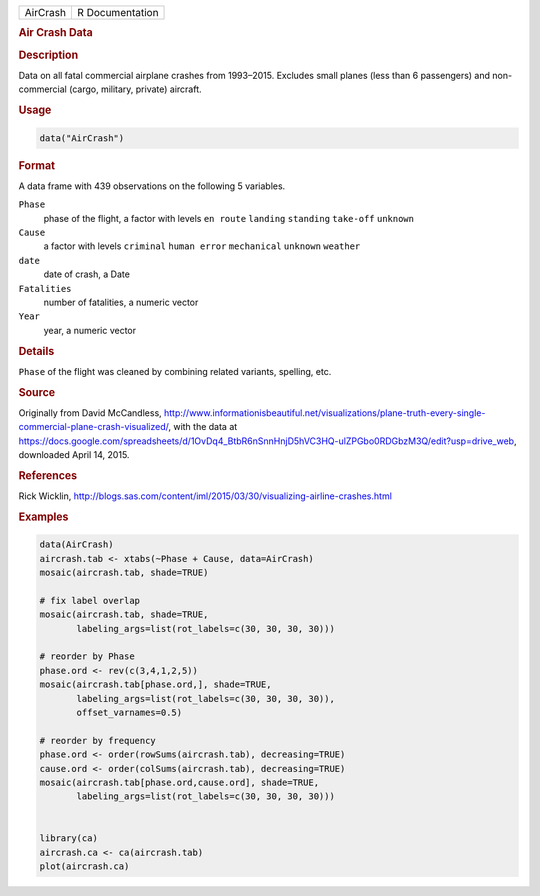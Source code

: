 .. container::

   ======== ===============
   AirCrash R Documentation
   ======== ===============

   .. rubric:: Air Crash Data
      :name: AirCrash

   .. rubric:: Description
      :name: description

   Data on all fatal commercial airplane crashes from 1993–2015.
   Excludes small planes (less than 6 passengers) and non-commercial
   (cargo, military, private) aircraft.

   .. rubric:: Usage
      :name: usage

   .. code:: R

      data("AirCrash")

   .. rubric:: Format
      :name: format

   A data frame with 439 observations on the following 5 variables.

   ``Phase``
      phase of the flight, a factor with levels ``en route`` ``landing``
      ``standing`` ``take-off`` ``unknown``

   ``Cause``
      a factor with levels ``criminal`` ``human error`` ``mechanical``
      ``unknown`` ``weather``

   ``date``
      date of crash, a Date

   ``Fatalities``
      number of fatalities, a numeric vector

   ``Year``
      year, a numeric vector

   .. rubric:: Details
      :name: details

   ``Phase`` of the flight was cleaned by combining related variants,
   spelling, etc.

   .. rubric:: Source
      :name: source

   Originally from David McCandless,
   http://www.informationisbeautiful.net/visualizations/plane-truth-every-single-commercial-plane-crash-visualized/,
   with the data at
   https://docs.google.com/spreadsheets/d/1OvDq4_BtbR6nSnnHnjD5hVC3HQ-ulZPGbo0RDGbzM3Q/edit?usp=drive_web,
   downloaded April 14, 2015.

   .. rubric:: References
      :name: references

   Rick Wicklin,
   http://blogs.sas.com/content/iml/2015/03/30/visualizing-airline-crashes.html

   .. rubric:: Examples
      :name: examples

   .. code:: R

      data(AirCrash)
      aircrash.tab <- xtabs(~Phase + Cause, data=AirCrash)
      mosaic(aircrash.tab, shade=TRUE)

      # fix label overlap
      mosaic(aircrash.tab, shade=TRUE, 
             labeling_args=list(rot_labels=c(30, 30, 30, 30)))

      # reorder by Phase
      phase.ord <- rev(c(3,4,1,2,5))
      mosaic(aircrash.tab[phase.ord,], shade=TRUE, 
             labeling_args=list(rot_labels=c(30, 30, 30, 30)), 
             offset_varnames=0.5)

      # reorder by frequency
      phase.ord <- order(rowSums(aircrash.tab), decreasing=TRUE)
      cause.ord <- order(colSums(aircrash.tab), decreasing=TRUE)
      mosaic(aircrash.tab[phase.ord,cause.ord], shade=TRUE, 
             labeling_args=list(rot_labels=c(30, 30, 30, 30)))


      library(ca)
      aircrash.ca <- ca(aircrash.tab)
      plot(aircrash.ca)
